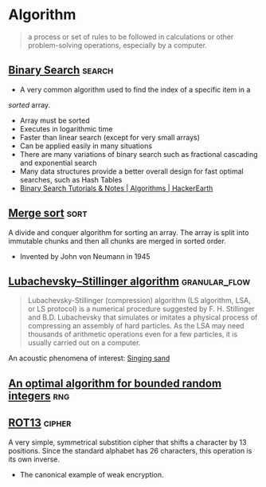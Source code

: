 * Algorithm
:PROPERTIES:
:ID: 74f3683c-e4e8-4d8c-8eea-7b3bb52b41ff
:END:

#+begin_quote
a process or set of rules to be followed in calculations or other
problem-solving operations, especially by a computer.
#+end_quote

** [[https://en.wikipedia.org/wiki/Binary_search_algorithm][Binary Search]]                                                    :search:
- A very common algorithm used to find the index of a specific item in a
/sorted/ array.
- Array must be sorted
- Executes in logarithmic time
- Faster than linear search (except for very small arrays)
- Can be applied easily in many situations
- There are many variations of binary search such as fractional
  cascading and exponential search
- Many data structures provide a better overall design for fast
  optimal searches, such as Hash Tables
- [[https://www.hackerearth.com/practice/algorithms/searching/binary-search/tutorial/][Binary Search Tutorials & Notes | Algorithms | HackerEarth]]

** [[https://en.wikipedia.org/wiki/Merge_sort][Merge sort]]                                                         :sort:
A divide and conquer algorithm for sorting an array. The array is
split into immutable chunks and then all chunks are merged in sorted
order.
- Invented by John von Neumann in 1945
** [[https://en.wikipedia.org/wiki/Lubachevsky%E2%80%93Stillinger_algorithm][Lubachevsky–Stillinger algorithm]]                          :granular_flow:
  :PROPERTIES:
  :ID:       7e986f85-e6ca-4f76-b667-bea7fe128b8b
  :END:
#+begin_quote
Lubachevsky-Stillinger (compression) algorithm (LS algorithm, LSA, or
LS protocol) is a numerical procedure suggested by F. H. Stillinger
and B.D. Lubachevsky that simulates or imitates a physical process of
compressing an assembly of hard particles. As the LSA may need
thousands of arithmetic operations even for a few particles, it is
usually carried out on a computer.
#+end_quote

An acoustic phenomena of interest: [[https://en.wikipedia.org/wiki/Singing_sand][Singing sand]]

** [[https://github.com/apple/swift/pull/39143][An optimal algorithm for bounded random integers]]                    :rng:
** [[https://en.wikipedia.org/wiki/ROT13][ROT13]]                                                            :cipher:
A very simple, symmetrical substition cipher that shifts a character
by 13 positions. Since the standard alphabet has 26 characters, this
operation is its own inverse.
- The canonical example of weak encryption.
